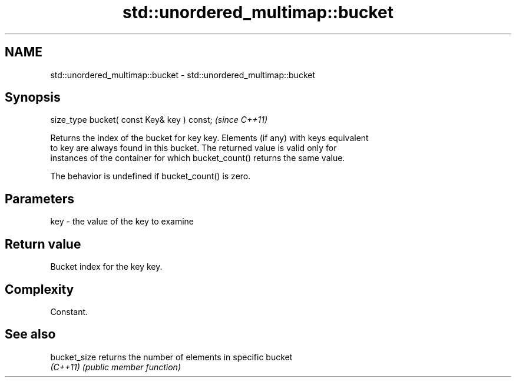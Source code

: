 .TH std::unordered_multimap::bucket 3 "2022.03.29" "http://cppreference.com" "C++ Standard Libary"
.SH NAME
std::unordered_multimap::bucket \- std::unordered_multimap::bucket

.SH Synopsis
   size_type bucket( const Key& key ) const;  \fI(since C++11)\fP

   Returns the index of the bucket for key key. Elements (if any) with keys equivalent
   to key are always found in this bucket. The returned value is valid only for
   instances of the container for which bucket_count() returns the same value.

   The behavior is undefined if bucket_count() is zero.

.SH Parameters

   key - the value of the key to examine

.SH Return value

   Bucket index for the key key.

.SH Complexity

   Constant.

.SH See also

   bucket_size returns the number of elements in specific bucket
   \fI(C++11)\fP     \fI(public member function)\fP
